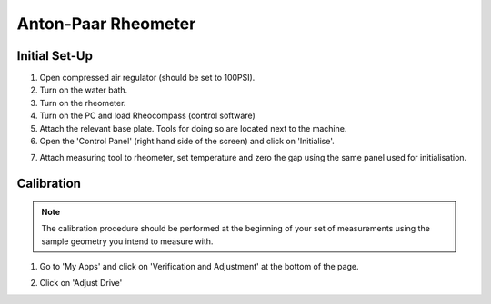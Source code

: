 Anton-Paar Rheometer
===========================

Initial Set-Up
--------------

1. Open compressed air regulator (should be set to 100PSI).
2. Turn on the water bath.
3. Turn on the rheometer. 
4. Turn on the PC and load Rheocompass (control software)
5. Attach the relevant base plate. Tools for doing so are located next to the machine.
6. Open the 'Control Panel' (right hand side of the screen) and click on 'Initialise'.

.. image:: _static/anton-paar/control-panel.png

7. Attach measuring tool to rheometer, set temperature and zero the gap using the same panel used for initialisation.

.. image:: _static/anton-paar/zero-gap.png
   

Calibration
-----------

.. note:: 
    The calibration procedure should be performed at the beginning of your set of measurements using the sample geometry you intend to measure with. 

1. Go to 'My Apps' and click on 'Verification and Adjustment' at the bottom of the page.

.. image:: _static/anton-paar/my-apps.png

2. Click on 'Adjust Drive'

.. image:: _static/anton-paar/verification.png
   